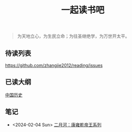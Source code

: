 #+TITLE: 一起读书吧

#+begin_quote
为天地立心，为生民立命；为往圣继绝学，为万世开太平。
#+end_quote

** 待读列表

https://github.com/zhangjie2012/reading/issues

** 已读大纲

[[file:chinese-history/README.org][中国历史]]

** 笔记

- <2024-02-04 Sun> [[file:chinese-history/二月河-康雍乾系列.org][二月河：康雍乾帝王系列]]

